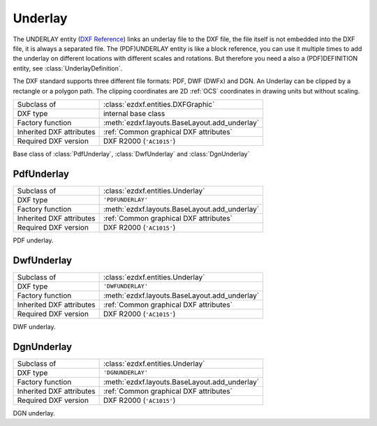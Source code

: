 Underlay
========

.. module:: ezdxf.entities
    :noindex:

The UNDERLAY entity (`DXF Reference`_) links an underlay file to the DXF file, the file
itself is not embedded into the DXF file, it is always a separated file.
The (PDF)UNDERLAY entity is like a block reference, you can use it multiple times to add
the underlay on different locations with different scales and rotations. But therefore
you need a also a (PDF)DEFINITION entity, see :class:`UnderlayDefinition`.

The DXF standard supports three different file formats: PDF, DWF (DWFx) and DGN.
An Underlay can be clipped by a rectangle or a polygon path. The clipping coordinates
are 2D :ref:`OCS` coordinates in drawing units but without scaling.

.. _DXF Reference: http://help.autodesk.com/view/OARX/2018/ENU/?guid=GUID-3EC8FBCC-A85A-4B0B-93CD-C6C785959077

======================== ==========================================
Subclass of              :class:`ezdxf.entities.DXFGraphic`
DXF type                 internal base class
Factory function         :meth:`ezdxf.layouts.BaseLayout.add_underlay`
Inherited DXF attributes :ref:`Common graphical DXF attributes`
Required DXF version     DXF R2000 (``'AC1015'``)
======================== ==========================================

.. class:: Underlay

    Base class of :class:`PdfUnderlay`, :class:`DwfUnderlay` and :class:`DgnUnderlay`

    .. attribute:: dxf.insert

        Insertion point, lower left corner of the image in :ref:`OCS`.

    .. attribute:: dxf.scale_x

        Scaling factor in x-direction (float)

    .. attribute:: dxf.scale_y

        Scaling factor in y-direction (float)

    .. attribute:: dxf.scale_z

        Scaling factor in z-direction (float)

    .. attribute:: dxf.rotation

        ccw rotation in degrees around the extrusion vector (float)

    .. attribute:: dxf.extrusion

        extrusion vector, default is (0, 0, 1)

    .. attribute:: dxf.underlay_def_handle

        Handle to the underlay definition entity, see :class:`UnderlayDefinition`

    .. attribute:: dxf.flags

        ============================== ======= ===========
        :attr:`dxf.flags`              Value   Description
        ============================== ======= ===========
        UNDERLAY_CLIPPING              1       clipping is on/off
        UNDERLAY_ON                    2       underlay is on/off
        UNDERLAY_MONOCHROME            4       Monochrome
        UNDERLAY_ADJUST_FOR_BACKGROUND 8       Adjust for background
        ============================== ======= ===========

    .. attribute:: dxf.contrast

        Contrast value (20 - 100; default is 100)

    .. attribute:: dxf.fade

        Fade value (0 - 80; default is 0)


    .. attribute:: clipping

        ``True`` or ``False`` (read/write)

    .. attribute:: on

        ``True`` or ``False`` (read/write)

    .. attribute:: monochrome

        ``True`` or ``False`` (read/write)

    .. attribute:: adjust_for_background

        ``True`` or ``False`` (read/write)

    .. attribute:: scale

        Scaling (x, y, z) tuple (read/write)

    .. attribute:: boundary_path

        Boundary path as list of vertices (read/write).

        Two vertices describe a rectangle (lower left and upper right corner), more than
        two vertices is a polygon as clipping path.

    .. method:: get_underlay_def

        Returns the associated DEFINITION entity. see :class:`UnderlayDefinition`.

    .. method:: set_underlay_def

        Set the associated DEFINITION entity. see :class:`UnderlayDefinition`.

    .. automethod:: reset_boundary_path

PdfUnderlay
-----------

======================== ==========================================
Subclass of              :class:`ezdxf.entities.Underlay`
DXF type                 ``'PDFUNDERLAY'``
Factory function         :meth:`ezdxf.layouts.BaseLayout.add_underlay`
Inherited DXF attributes :ref:`Common graphical DXF attributes`
Required DXF version     DXF R2000 (``'AC1015'``)
======================== ==========================================

.. class:: PdfUnderlay

    PDF underlay.

DwfUnderlay
-----------

======================== ==========================================
Subclass of              :class:`ezdxf.entities.Underlay`
DXF type                 ``'DWFUNDERLAY'``
Factory function         :meth:`ezdxf.layouts.BaseLayout.add_underlay`
Inherited DXF attributes :ref:`Common graphical DXF attributes`
Required DXF version     DXF R2000 (``'AC1015'``)
======================== ==========================================

.. class:: DwfUnderlay

    DWF underlay.

DgnUnderlay
-----------

======================== ==========================================
Subclass of              :class:`ezdxf.entities.Underlay`
DXF type                 ``'DGNUNDERLAY'``
Factory function         :meth:`ezdxf.layouts.BaseLayout.add_underlay`
Inherited DXF attributes :ref:`Common graphical DXF attributes`
Required DXF version     DXF R2000 (``'AC1015'``)
======================== ==========================================

.. class:: DgnUnderlay

    DGN underlay.
